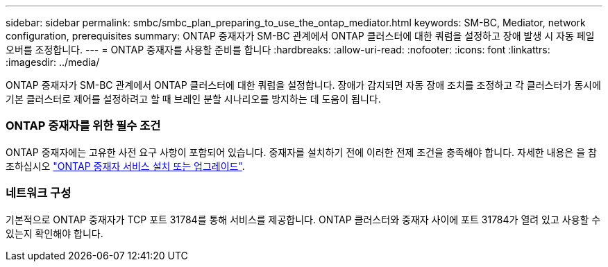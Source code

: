 ---
sidebar: sidebar 
permalink: smbc/smbc_plan_preparing_to_use_the_ontap_mediator.html 
keywords: SM-BC, Mediator, network configuration, prerequisites 
summary: ONTAP 중재자가 SM-BC 관계에서 ONTAP 클러스터에 대한 쿼럼을 설정하고 장애 발생 시 자동 페일오버를 조정합니다. 
---
= ONTAP 중재자를 사용할 준비를 합니다
:hardbreaks:
:allow-uri-read: 
:nofooter: 
:icons: font
:linkattrs: 
:imagesdir: ../media/


[role="lead"]
ONTAP 중재자가 SM-BC 관계에서 ONTAP 클러스터에 대한 쿼럼을 설정합니다. 장애가 감지되면 자동 장애 조치를 조정하고 각 클러스터가 동시에 기본 클러스터로 제어를 설정하려고 할 때 브레인 분할 시나리오를 방지하는 데 도움이 됩니다.



=== ONTAP 중재자를 위한 필수 조건

ONTAP 중재자에는 고유한 사전 요구 사항이 포함되어 있습니다. 중재자를 설치하기 전에 이러한 전제 조건을 충족해야 합니다. 자세한 내용은 을 참조하십시오 link:https://docs.netapp.com/us-en/ontap-metrocluster/install-ip/task_install_configure_mediator.html["ONTAP 중재자 서비스 설치 또는 업그레이드"^].



=== 네트워크 구성

기본적으로 ONTAP 중재자가 TCP 포트 31784를 통해 서비스를 제공합니다. ONTAP 클러스터와 중재자 사이에 포트 31784가 열려 있고 사용할 수 있는지 확인해야 합니다.
